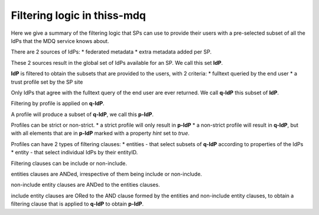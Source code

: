 Filtering logic in thiss-mdq
============================


Here we give a summary of the filtering logic that SPs can use to provide their users with a pre-selected subset of all the IdPs that the MDQ service knows about.

There are 2 sources of IdPs:
* federated metadata
* extra metadata added per SP.

These 2 sources result in the global set of IdPs available for an SP. We call this set **IdP**. 

**IdP** is filtered to obtain the subsets that are provided to the users, with 2 criteria:
* fulltext queried by the end user
* a trust profile set by the SP site

Only IdPs that agree with the fulltext query of the end user are ever returned. We call **q-IdP** this subset of **IdP**.

Filtering by profile is applied on **q-IdP**.

A profile will produce a subset of **q-IdP**, we call this **p-IdP**.

Profiles can be strict or non-strict.
* a strict profile will only result in **p-IdP**
* a non-strict profile will result in **q-IdP**, but with all elements that are in **p-IdP** marked with a property `hint` set to `true`.

Profiles can have 2 types of filtering clauses:
* entities - that select subsets of **q-IdP** according to properties of the IdPs
* entity - that select individual IdPs by their entityID.

Filtering clauses can be include or non-include.

entities clauses are ANDed, irrespective of them being include or non-include.

non-include entity clauses are ANDed to the entities clauses.

include entity clauses are ORed to the AND clause formed by the entities and non-include entity clauses, to obtain a filtering clause that is applied to **q-IdP** to obtain **p-IdP**.
